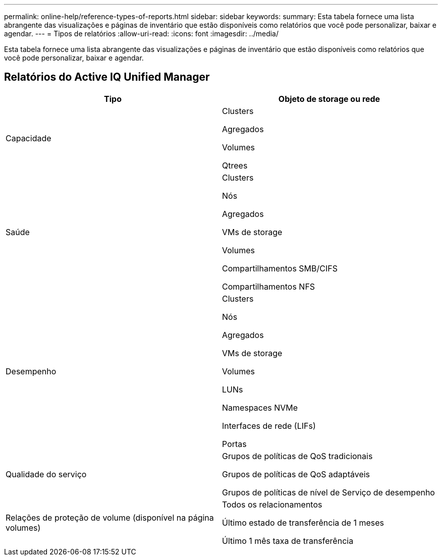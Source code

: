 ---
permalink: online-help/reference-types-of-reports.html 
sidebar: sidebar 
keywords:  
summary: Esta tabela fornece uma lista abrangente das visualizações e páginas de inventário que estão disponíveis como relatórios que você pode personalizar, baixar e agendar. 
---
= Tipos de relatórios
:allow-uri-read: 
:icons: font
:imagesdir: ../media/


[role="lead"]
Esta tabela fornece uma lista abrangente das visualizações e páginas de inventário que estão disponíveis como relatórios que você pode personalizar, baixar e agendar.



== Relatórios do Active IQ Unified Manager

[cols="2*"]
|===
| Tipo | Objeto de storage ou rede 


 a| 
Capacidade
 a| 
Clusters

Agregados

Volumes

Qtrees



 a| 
Saúde
 a| 
Clusters

Nós

Agregados

VMs de storage

Volumes

Compartilhamentos SMB/CIFS

Compartilhamentos NFS



 a| 
Desempenho
 a| 
Clusters

Nós

Agregados

VMs de storage

Volumes

LUNs

Namespaces NVMe

Interfaces de rede (LIFs)

Portas



 a| 
Qualidade do serviço
 a| 
Grupos de políticas de QoS tradicionais

Grupos de políticas de QoS adaptáveis

Grupos de políticas de nível de Serviço de desempenho



 a| 
Relações de proteção de volume (disponível na página volumes)
 a| 
Todos os relacionamentos

Último estado de transferência de 1 meses

Último 1 mês taxa de transferência

|===